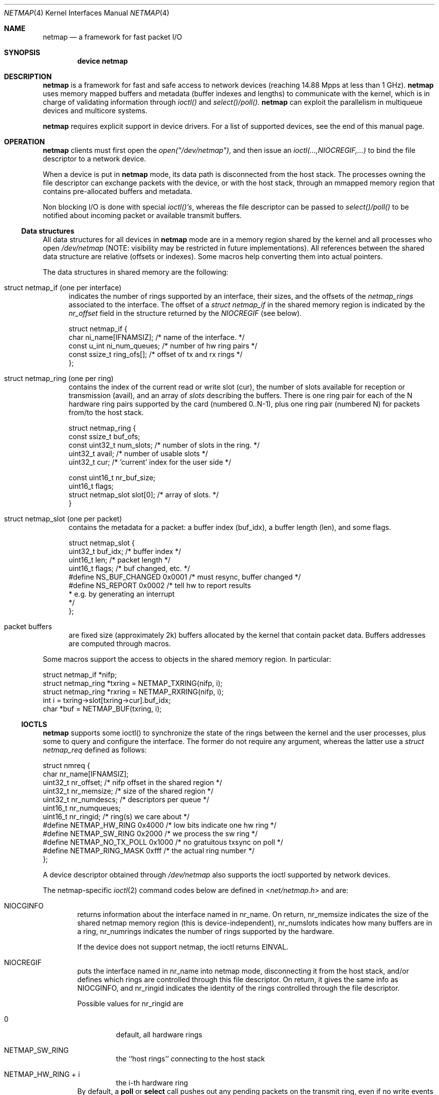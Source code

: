 .\" Copyright (c) 2011 Matteo Landi, Luigi Rizzo, Universita` di Pisa
.\" All rights reserved.
.\"
.\" Redistribution and use in source and binary forms, with or without
.\" modification, are permitted provided that the following conditions
.\" are met:
.\" 1. Redistributions of source code must retain the above copyright
.\"    notice, this list of conditions and the following disclaimer.
.\" 2. Redistributions in binary form must reproduce the above copyright
.\"    notice, this list of conditions and the following disclaimer in the
.\"    documentation and/or other materials provided with the distribution.
.\"
.\" THIS SOFTWARE IS PROVIDED BY THE AUTHOR AND CONTRIBUTORS ``AS IS'' AND
.\" ANY EXPRESS OR IMPLIED WARRANTIES, INCLUDING, BUT NOT LIMITED TO, THE
.\" IMPLIED WARRANTIES OF MERCHANTABILITY AND FITNESS FOR A PARTICULAR PURPOSE
.\" ARE DISCLAIMED.  IN NO EVENT SHALL THE AUTHOR OR CONTRIBUTORS BE LIABLE
.\" FOR ANY DIRECT, INDIRECT, INCIDENTAL, SPECIAL, EXEMPLARY, OR CONSEQUENTIAL
.\" DAMAGES (INCLUDING, BUT NOT LIMITED TO, PROCUREMENT OF SUBSTITUTE GOODS
.\" OR SERVICES; LOSS OF USE, DATA, OR PROFITS; OR BUSINESS INTERRUPTION)
.\" HOWEVER CAUSED AND ON ANY THEORY OF LIABILITY, WHETHER IN CONTRACT, STRICT
.\" LIABILITY, OR TORT (INCLUDING NEGLIGENCE OR OTHERWISE) ARISING IN ANY WAY
.\" OUT OF THE USE OF THIS SOFTWARE, EVEN IF ADVISED OF THE POSSIBILITY OF
.\" SUCH DAMAGE.
.\" 
.\" This document is derived in part from the enet man page (enet.4)
.\" distributed with 4.3BSD Unix.
.\"
.\" $Id$: stable/8/share/man/man4/bpf.4 181694 2008-08-13 17:45:06Z ed $
.\"
.Dd November 16, 2011
.Dt NETMAP 4
.Os
.Sh NAME
.Nm netmap
.Nd a framework for fast packet I/O
.Sh SYNOPSIS
.Cd device netmap
.Sh DESCRIPTION
.Nm
is a framework for fast and safe access to network devices
(reaching 14.88 Mpps at less than 1 GHz).
.Nm
uses memory mapped buffers and metadata
(buffer indexes and lengths) to communicate with the kernel,
which is in charge of validating information through 
.Pa ioctl()
and
.Pa select()/poll().
.Nm
can exploit the parallelism in multiqueue devices and
multicore systems.
.Pp
.Pp
.Nm
requires explicit support in device drivers.
For a list of supported devices, see the end of this manual page.
.Sh OPERATION
.Nm
clients must first open the
.Pa open("/dev/netmap") ,
and then issue an
.Pa ioctl(...,NIOCREGIF,...)
to bind the file descriptor to a network device.
.Pp
When a device is put in
.Nm
mode, its data path is disconnected from the host stack.
The processes owning the file descriptor 
can exchange packets with the device, or with the host stack,
through an mmapped memory region that contains pre-allocated
buffers and metadata.
.Pp
Non blocking I/O is done with special
.Pa ioctl()'s ,
whereas the file descriptor can be passed to
.Pa select()/poll()
to be notified about incoming packet or available transmit buffers.
.Ss Data structures
All data structures for all devices in
.Nm
mode are in a memory
region shared by the kernel and all processes
who open
.Pa /dev/netmap
(NOTE: visibility may be restricted in future implementations).
All references between the shared data structure
are relative (offsets or indexes). Some macros help converting
them into actual pointers.
.Pp
The data structures in shared memory are the following:
.Pp
.Bl -tag -width XXX
.It Dv struct netmap_if (one per interface)
indicates the number of rings supported by an interface, their
sizes, and the offsets of the
.Pa netmap_rings
associated to the interface.
The offset of a
.Pa struct netmap_if
in the shared memory region is indicated by the
.Pa nr_offset
field in the structure returned by the
.Pa NIOCREGIF
(see below).
.Bd -literal
struct netmap_if {
    char ni_name[IFNAMSIZ]; /* name of the interface. */
    const u_int ni_num_queues; /* number of hw ring pairs */
    const ssize_t   ring_ofs[]; /* offset of tx and rx rings */
};
.Ed
.It Dv struct netmap_ring (one per ring)
contains the index of the current read or write slot (cur),
the number of slots available for reception or transmission (avail),
and an array of
.Pa slots
describing the buffers.
There is one ring pair for each of the N hardware ring pairs
supported by the card (numbered 0..N-1), plus
one ring pair (numbered N) for packets from/to the host stack.
.Bd -literal
struct netmap_ring {
    const ssize_t buf_ofs;
    const uint32_t num_slots; /* number of slots in the ring. */
    uint32_t avail; /* number of usable slots */
    uint32_t cur; /* 'current' index for the user side */

    const uint16_t nr_buf_size;
    uint16_t flags;
    struct netmap_slot slot[0]; /* array of slots. */
}
.Ed
.It Dv struct netmap_slot (one per packet)
contains the metadata for a packet: a buffer index (buf_idx),
a buffer length (len), and some flags.
.Bd -literal
struct netmap_slot {
    uint32_t buf_idx; /* buffer index */
    uint16_t len;   /* packet length */
    uint16_t flags; /* buf changed, etc. */
#define NS_BUF_CHANGED  0x0001  /* must resync, buffer changed */
#define NS_REPORT       0x0002  /* tell hw to report results
                                 * e.g. by generating an interrupt
                                 */
};
.Ed
.It Dv packet buffers
are fixed size (approximately 2k) buffers allocated by the kernel
that contain packet data. Buffers addresses are computed through
macros.
.El
.Pp
Some macros support the access to objects in the shared memory
region. In particular:
.Bd -literal
struct netmap_if *nifp;
...
struct netmap_ring *txring = NETMAP_TXRING(nifp, i);
struct netmap_ring *rxring = NETMAP_RXRING(nifp, i);
int i = txring->slot[txring->cur].buf_idx;
char *buf = NETMAP_BUF(txring, i);
.Ed
.Ss IOCTLS
.Pp
.Nm
supports some ioctl() to synchronize the state of the rings
between the kernel and the user processes, plus some
to query and configure the interface.
The former do not require any argument, whereas the latter
use a
.Pa struct netmap_req
defined as follows:
.Bd -literal
struct nmreq {
        char      nr_name[IFNAMSIZ];
        uint32_t  nr_offset;      /* nifp offset in the shared region */
        uint32_t  nr_memsize;     /* size of the shared region */
        uint32_t  nr_numdescs;    /* descriptors per queue */
        uint16_t  nr_numqueues;
        uint16_t  nr_ringid;      /* ring(s) we care about */
#define NETMAP_HW_RING  0x4000    /* low bits indicate one hw ring */
#define NETMAP_SW_RING  0x2000    /* we process the sw ring */
#define NETMAP_NO_TX_POLL 0x1000  /* no gratuitous txsync on poll */
#define NETMAP_RING_MASK 0xfff    /* the actual ring number */
};

.Ed
A device descriptor obtained through
.Pa /dev/netmap
also supports the ioctl supported by network devices.
.Pp
The netmap-specific
.Xr ioctl 2
command codes below are defined in
.In net/netmap.h
and are:
.Bl -tag -width XXXX
.It Dv NIOCGINFO
returns information about the interface named in nr_name.
On return, nr_memsize indicates the size of the shared netmap
memory region (this is device-independent),
nr_numslots indicates how many buffers are in a ring,
nr_numrings indicates the number of rings supported by the hardware.
.Pp
If the device does not support netmap, the ioctl returns EINVAL.
.It Dv NIOCREGIF
puts the interface named in nr_name into netmap mode, disconnecting
it from the host stack, and/or defines which rings are controlled
through this file descriptor.
On return, it gives the same info as NIOCGINFO, and nr_ringid
indicates the identity of the rings controlled through the file
descriptor.
.Pp
Possible values for nr_ringid are
.Bl -tag -width XXXXX
.It 0
default, all hardware rings
.It NETMAP_SW_RING
the ``host rings'' connecting to the host stack
.It NETMAP_HW_RING + i
the i-th hardware ring
.El
By default, a
.Nm poll
or
.Nm select
call pushes out any pending packets on the transmit ring, even if
no write events are specified.
The feature can be disabled by or-ing
.Nm NETMAP_NO_TX_SYNC
to nr_ringid.
But normally you should keep this feature unless you are using
separate file descriptors for the send and receive rings, because
otherwise packets are pushed out only if NETMAP_TXSYNC is called,
or the send queue is full.
.Pp
.Pa NIOCREGIF
can be used multiple times to change the association of a
file descriptor to a ring pair, always within the same device.
.It Dv NIOCUNREGIF
brings an interface back to normal mode.
.It Dv NIOCTXSYNC
tells the hardware of new packets to transmit, and updates the
number of slots available for transmission.
.It Dv NIOCRXSYNC
tells the hardware of consumed packets, and asks for newly available
packets.
.El
.Ss SYSTEM CALLS
.Nm
uses
.Nm select
and
.Nm poll
to wake up processes when significant events occur.
.Sh EXAMPLES
The following code implements a traffic generator
.Pp
.Bd -literal -compact
#include <net/netmap.h>
#include <net/netmap_user.h>
struct netmap_if *nifp;
struct netmap_ring *ring;
struct netmap_request nmr;

fd = open("/dev/netmap", O_RDWR);
bzero(&nmr, sizeof(nmr));
strcpy(nmr.nm_name, "ix0");
ioctl(fd, NIOCREG, &nmr);
p = mmap(0, nmr.memsize, fd);
nifp = NETMAP_IF(p, nmr.offset);
ring = NETMAP_TXRING(nifp, 0);
fds.fd = fd;
fds.events = POLLOUT;
for (;;) {
    poll(list, 1, -1);
    while (ring->avail-- > 0) {
        i = ring->cur;
        buf = NETMAP_BUF(ring, ring->slot[i].buf_index);
        ... prepare packet in buf ...
        ring->slot[i].len = ... packet length ...
        ring->cur = NETMAP_RING_NEXT(ring, i);
    }
}
.Ed
.Sh SUPPORTED INTERFACES
.Nm
supports the following interfaces:
.Xr em 4 ,
.Xr ixgbe 4 ,
.Xr re 4 ,
.Sh AUTHORS
The
.Nm
framework has been designed and implemented by
.An Luigi Rizzo
and
.An Matteo Landi
in 2011 at the Universita` di Pisa.
